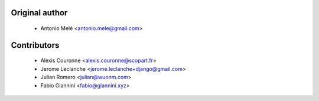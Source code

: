 
Original author
===============

 * Antonio Melé <antonio.mele@gmail.com>


Contributors
============

 * Alexis Couronne <alexis.couronne@scopart.fr>
 * Jerome Leclanche <jerome.leclanche+django@gmail.com>
 * Julian Romero <julian@wuonm.com>
 * Fabio Giannini <fabio@giannini.xyz>
